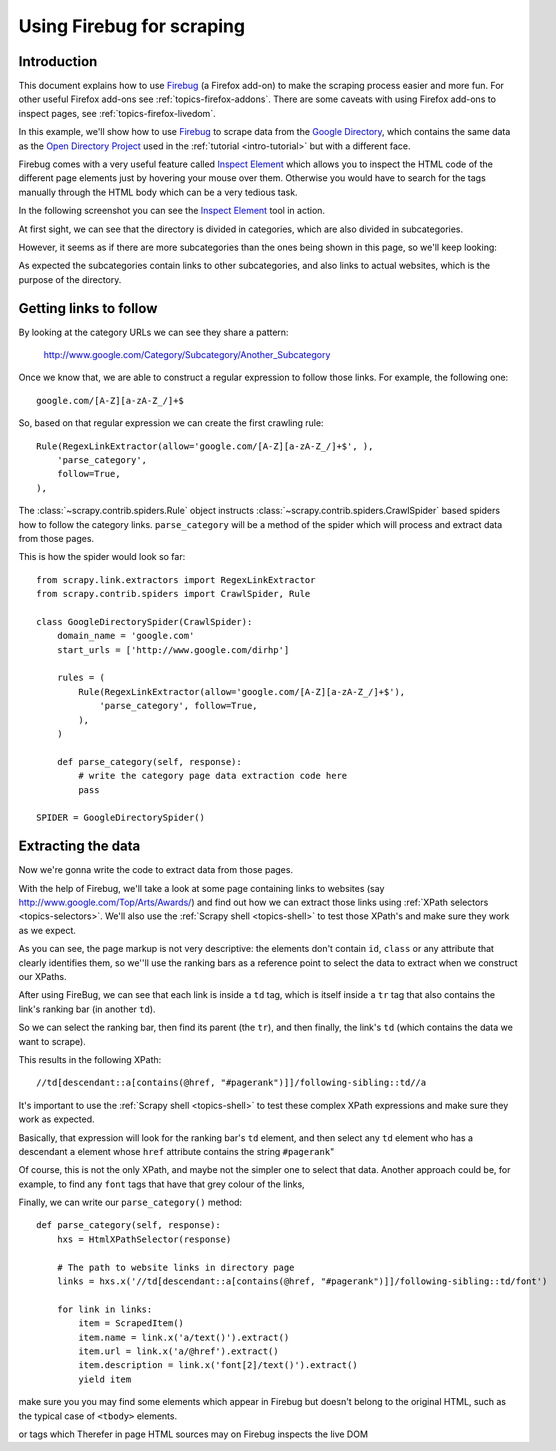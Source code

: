 .. _topics-firebug:

==========================
Using Firebug for scraping
==========================

Introduction
============

This document explains how to use `Firebug`_ (a Firefox add-on) to make the
scraping process easier and more fun. For other useful Firefox add-ons see
:ref:`topics-firefox-addons`. There are some caveats with using Firefox add-ons
to inspect pages, see :ref:`topics-firefox-livedom`.

In this example, we'll show how to use `Firebug`_ to scrape data from the
`Google Directory`_, which contains the same data as the `Open Directory
Project`_ used in the :ref:`tutorial <intro-tutorial>` but with a different
face.

.. _Firebug: http://getfirebug.com
.. _Google Directory: http://www.google.com/dirhp
.. _Open Directory Project: http://www.dmoz.org

Firebug comes with a very useful feature called `Inspect Element`_ which allows
you to inspect the HTML code of the different page elements just by hovering
your mouse over them. Otherwise you would have to search for the tags manually
through the HTML body which can be a very tedious task.

.. _Inspect Element: http://www.youtube.com/watch?v=-pT_pDe54aA

In the following screenshot you can see the `Inspect Element`_ tool in action.

.. image:: _images/firebug1.png
   :width: 913
   :height: 600
   :alt: Inspecting elements with Firebug

At first sight, we can see that the directory is divided in categories, which
are also divided in subcategories.

However, it seems as if there are more subcategories than the ones being shown
in this page, so we'll keep looking:

.. image:: _images/firebug2.png
   :width: 819
   :height: 629
   :alt: Inspecting elements with Firebug

As expected the subcategories contain links to other subcategories, and also
links to actual websites, which is the purpose of the directory.

Getting links to follow
=======================

By looking at the category URLs we can see they share a pattern:

    http://www.google.com/Category/Subcategory/Another_Subcategory
    
Once we know that, we are able to construct a regular expression to follow
those links. For example, the following one::

    google.com/[A-Z][a-zA-Z_/]+$

So, based on that regular expression we can create the first crawling rule::

    Rule(RegexLinkExtractor(allow='google.com/[A-Z][a-zA-Z_/]+$', ),
        'parse_category',
        follow=True,
    ),

The :class:`~scrapy.contrib.spiders.Rule` object instructs
:class:`~scrapy.contrib.spiders.CrawlSpider` based spiders how to follow the
category links. ``parse_category`` will be a method of the spider which will
process and extract data from those pages.

This is how the spider would look so far::

   from scrapy.link.extractors import RegexLinkExtractor
   from scrapy.contrib.spiders import CrawlSpider, Rule

   class GoogleDirectorySpider(CrawlSpider):
       domain_name = 'google.com'
       start_urls = ['http://www.google.com/dirhp']

       rules = (
           Rule(RegexLinkExtractor(allow='google.com/[A-Z][a-zA-Z_/]+$'),
               'parse_category', follow=True,
           ),
       )

       def parse_category(self, response):
           # write the category page data extraction code here
           pass

   SPIDER = GoogleDirectorySpider()


Extracting the data
===================

Now we're gonna write the code to extract data from those pages. 

With the help of Firebug, we'll take a look at some page containing links to
websites (say http://www.google.com/Top/Arts/Awards/) and find out how we can
extract those links using :ref:`XPath selectors <topics-selectors>`. We'll also
use the :ref:`Scrapy shell <topics-shell>` to test those XPath's and make sure
they work as we expect.

.. image:: _images/firebug3.png
   :width: 965
   :height: 751
   :alt: Inspecting elements with Firebug

As you can see, the page markup is not very descriptive: the elements don't
contain ``id``, ``class`` or any attribute that clearly identifies them, so
we''ll use the ranking bars as a reference point to select the data to extract
when we construct our XPaths.

After using FireBug, we can see that each link is inside a ``td`` tag, which is
itself inside a ``tr`` tag that also contains the link's ranking bar (in
another ``td``).

So we can select the ranking bar, then find its parent (the ``tr``), and then
finally, the link's ``td`` (which contains the data we want to scrape).

This results in the following XPath::

    //td[descendant::a[contains(@href, "#pagerank")]]/following-sibling::td//a

It's important to use the :ref:`Scrapy shell <topics-shell>` to test these
complex XPath expressions and make sure they work as expected.

Basically, that expression will look for the ranking bar's ``td`` element, and
then select any ``td`` element who has a descendant ``a`` element whose
``href`` attribute contains the string ``#pagerank``"

Of course, this is not the only XPath, and maybe not the simpler one to select
that data. Another approach could be, for example, to find any ``font`` tags
that have that grey colour of the links,

Finally, we can write our ``parse_category()`` method::

    def parse_category(self, response):
        hxs = HtmlXPathSelector(response)

        # The path to website links in directory page
        links = hxs.x('//td[descendant::a[contains(@href, "#pagerank")]]/following-sibling::td/font')

        for link in links:
            item = ScrapedItem()
            item.name = link.x('a/text()').extract()
            item.url = link.x('a/@href').extract()
            item.description = link.x('font[2]/text()').extract()
            yield item


make sure you you may find some elements which appear in Firebug but
doesn't belong to the original HTML, such as the typical case of ``<tbody>``
elements.

or tags which Therefer   in page HTML
sources may on Firebug inspects the live DOM 
